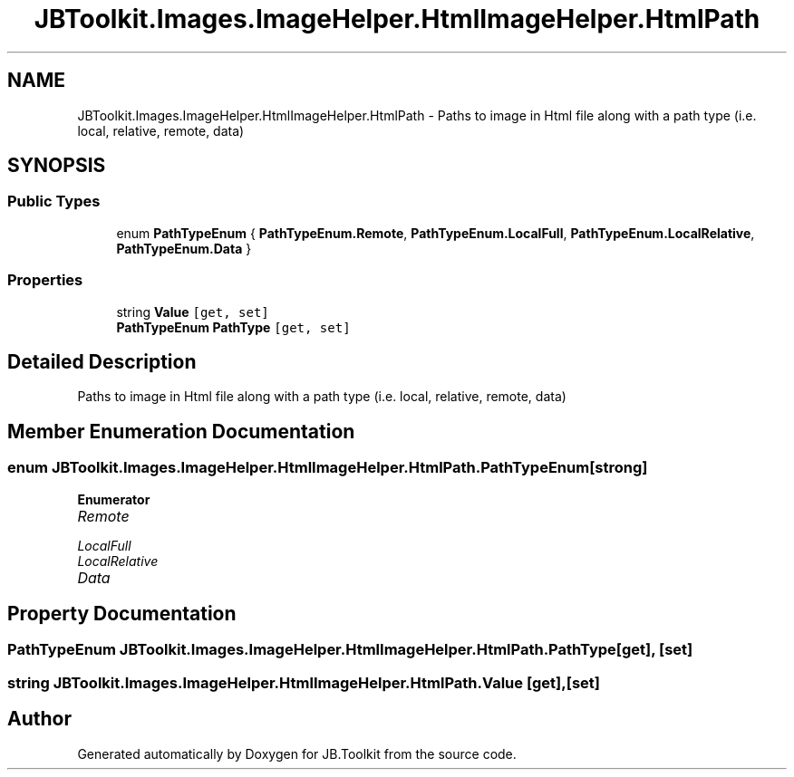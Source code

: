 .TH "JBToolkit.Images.ImageHelper.HtmlImageHelper.HtmlPath" 3 "Mon Aug 31 2020" "JB.Toolkit" \" -*- nroff -*-
.ad l
.nh
.SH NAME
JBToolkit.Images.ImageHelper.HtmlImageHelper.HtmlPath \- Paths to image in Html file along with a path type (i\&.e\&. local, relative, remote, data)  

.SH SYNOPSIS
.br
.PP
.SS "Public Types"

.in +1c
.ti -1c
.RI "enum \fBPathTypeEnum\fP { \fBPathTypeEnum\&.Remote\fP, \fBPathTypeEnum\&.LocalFull\fP, \fBPathTypeEnum\&.LocalRelative\fP, \fBPathTypeEnum\&.Data\fP }"
.br
.in -1c
.SS "Properties"

.in +1c
.ti -1c
.RI "string \fBValue\fP\fC [get, set]\fP"
.br
.ti -1c
.RI "\fBPathTypeEnum\fP \fBPathType\fP\fC [get, set]\fP"
.br
.in -1c
.SH "Detailed Description"
.PP 
Paths to image in Html file along with a path type (i\&.e\&. local, relative, remote, data) 


.SH "Member Enumeration Documentation"
.PP 
.SS "enum \fBJBToolkit\&.Images\&.ImageHelper\&.HtmlImageHelper\&.HtmlPath\&.PathTypeEnum\fP\fC [strong]\fP"

.PP
\fBEnumerator\fP
.in +1c
.TP
\fB\fIRemote \fP\fP
.TP
\fB\fILocalFull \fP\fP
.TP
\fB\fILocalRelative \fP\fP
.TP
\fB\fIData \fP\fP
.SH "Property Documentation"
.PP 
.SS "\fBPathTypeEnum\fP JBToolkit\&.Images\&.ImageHelper\&.HtmlImageHelper\&.HtmlPath\&.PathType\fC [get]\fP, \fC [set]\fP"

.SS "string JBToolkit\&.Images\&.ImageHelper\&.HtmlImageHelper\&.HtmlPath\&.Value\fC [get]\fP, \fC [set]\fP"


.SH "Author"
.PP 
Generated automatically by Doxygen for JB\&.Toolkit from the source code\&.
